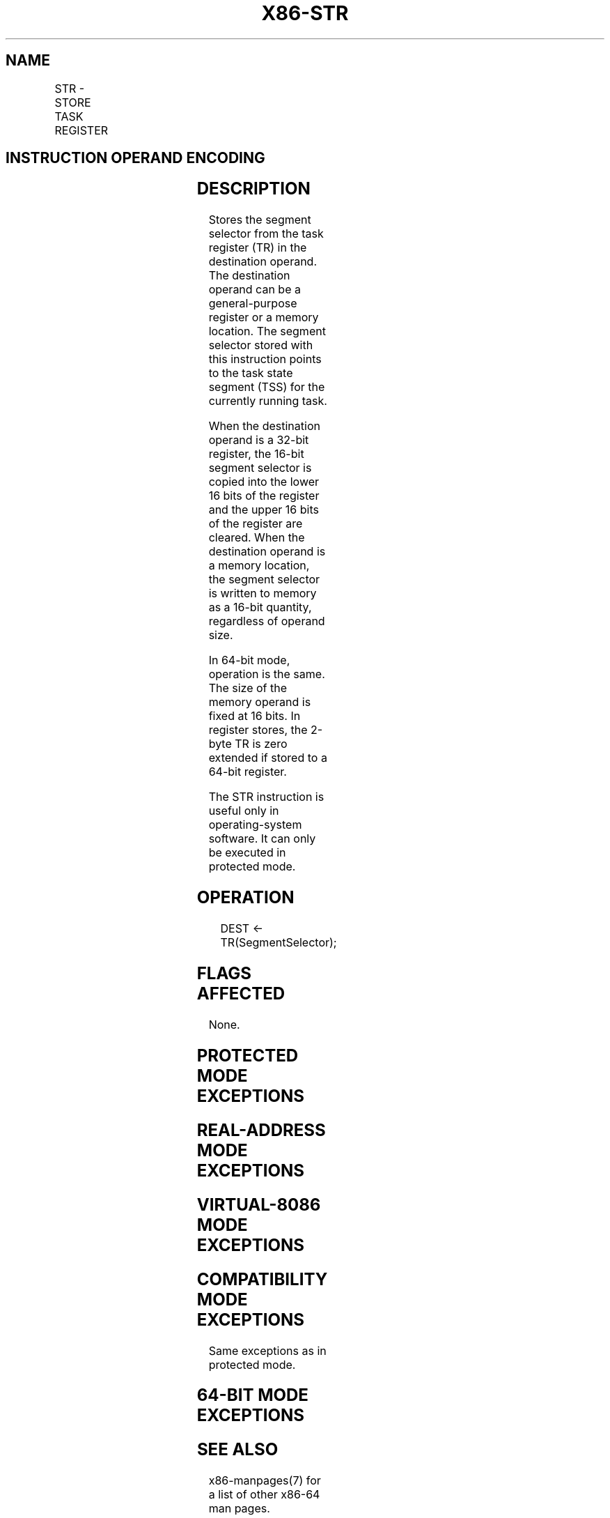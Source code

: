.nh
.TH "X86-STR" "7" "May 2019" "TTMO" "Intel x86-64 ISA Manual"
.SH NAME
STR - STORE TASK REGISTER
.TS
allbox;
l l l l l l 
l l l l l l .
\fB\fCOpcode\fR	\fB\fCInstruction\fR	\fB\fCOp/En\fR	\fB\fC64\-Bit Mode\fR	\fB\fCCompat/Leg Mode\fR	\fB\fCDescription\fR
0F 00 /1	STR r/m16	M	Valid	Valid	T{
Stores segment selector from TR in r/m16.
T}
.TE

.SH INSTRUCTION OPERAND ENCODING
.TS
allbox;
l l l l l 
l l l l l .
Op/En	Operand 1	Operand 2	Operand 3	Operand 4
M	ModRM:r/m (w)	NA	NA	NA
.TE

.SH DESCRIPTION
.PP
Stores the segment selector from the task register (TR) in the
destination operand. The destination operand can be a general\-purpose
register or a memory location. The segment selector stored with this
instruction points to the task state segment (TSS) for the currently
running task.

.PP
When the destination operand is a 32\-bit register, the 16\-bit segment
selector is copied into the lower 16 bits of the register and the upper
16 bits of the register are cleared. When the destination operand is a
memory location, the segment selector is written to memory as a 16\-bit
quantity, regardless of operand size.

.PP
In 64\-bit mode, operation is the same. The size of the memory operand is
fixed at 16 bits. In register stores, the 2\-byte TR is zero extended if
stored to a 64\-bit register.

.PP
The STR instruction is useful only in operating\-system software. It can
only be executed in protected mode.

.SH OPERATION
.PP
.RS

.nf
DEST ← TR(SegmentSelector);

.fi
.RE

.SH FLAGS AFFECTED
.PP
None.

.SH PROTECTED MODE EXCEPTIONS
.TS
allbox;
l l 
l l .
#GP(0)	T{
If the destination is a memory operand that is located in a non\-writable segment or if the effective address is outside the CS, DS, ES, FS, or GS segment limit.
T}
	T{
If the DS, ES, FS, or GS register is used to access memory and it contains a NULL segment selector.
T}
	If CR4.UMIP = 1 and CPL 
\&gt;
 0.
#SS(0)	T{
If a memory operand effective address is outside the SS segment limit.
T}
#PF(fault\-code)	If a page fault occurs.
#AC(0)	T{
If alignment checking is enabled and an unaligned memory reference is made while the current privilege level is 3.
T}
#UD	If the LOCK prefix is used.
.TE

.SH REAL\-ADDRESS MODE EXCEPTIONS
.TS
allbox;
l l 
l l .
#UD	T{
The STR instruction is not recognized in real\-address mode.
T}
.TE

.SH VIRTUAL\-8086 MODE EXCEPTIONS
.TS
allbox;
l l 
l l .
#UD	T{
The STR instruction is not recognized in virtual\-8086 mode.
T}
.TE

.SH COMPATIBILITY MODE EXCEPTIONS
.PP
Same exceptions as in protected mode.

.SH 64\-BIT MODE EXCEPTIONS
.TS
allbox;
l l 
l l .
#GP(0)	T{
If the memory address is in a non\-canonical form.
T}
	If CR4.UMIP = 1 and CPL 
\&gt;
 0.
#SS(0)	T{
If the stack address is in a non\-canonical form.
T}
#PF(fault\-code)	If a page fault occurs.
#AC(0)	T{
If alignment checking is enabled and an unaligned memory reference is made while the current privilege level is 3.
T}
#UD	If the LOCK prefix is used.
.TE

.SH SEE ALSO
.PP
x86\-manpages(7) for a list of other x86\-64 man pages.

.SH COLOPHON
.PP
This UNOFFICIAL, mechanically\-separated, non\-verified reference is
provided for convenience, but it may be incomplete or broken in
various obvious or non\-obvious ways. Refer to Intel® 64 and IA\-32
Architectures Software Developer’s Manual for anything serious.

.br
This page is generated by scripts; therefore may contain visual or semantical bugs. Please report them (or better, fix them) on https://github.com/ttmo-O/x86-manpages.

.br
MIT licensed by TTMO 2020 (Turkish Unofficial Chamber of Reverse Engineers - https://ttmo.re).
